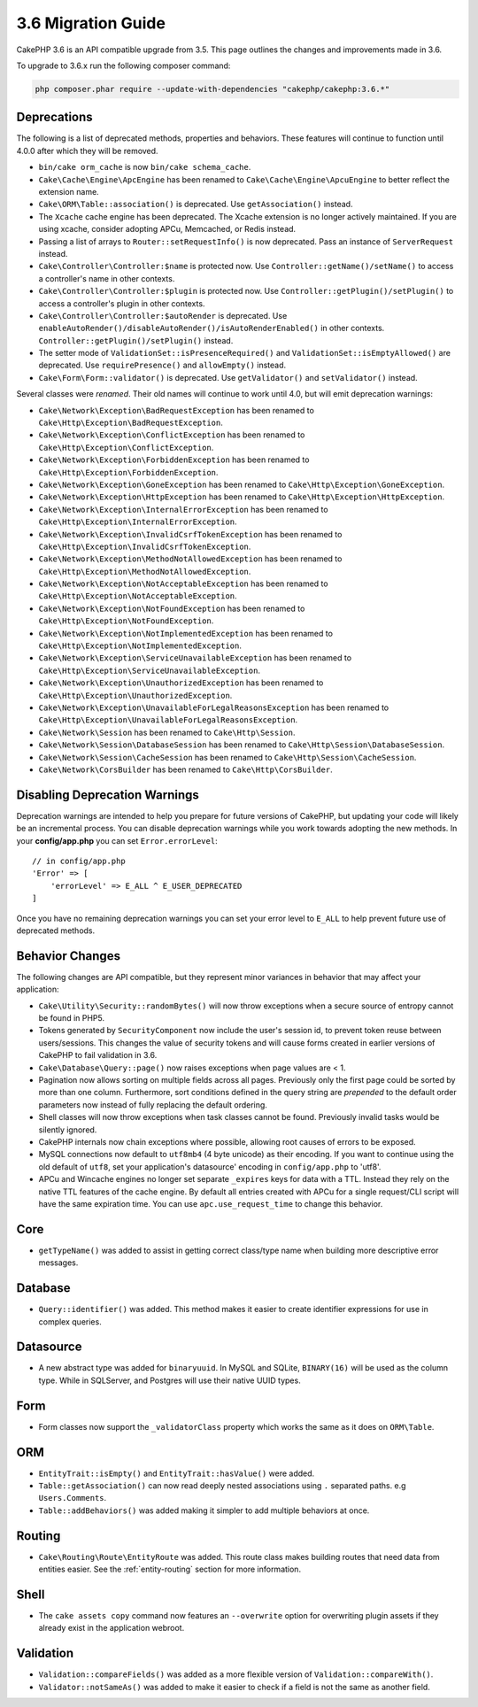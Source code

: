 3.6 Migration Guide
###################

CakePHP 3.6 is an API compatible upgrade from 3.5. This page outlines the
changes and improvements made in 3.6.

To upgrade to 3.6.x run the following composer command:

.. code-block:: bash

    php composer.phar require --update-with-dependencies "cakephp/cakephp:3.6.*"

Deprecations
============

The following is a list of deprecated methods, properties and behaviors. These
features will continue to function until 4.0.0 after which they will be removed.

* ``bin/cake orm_cache`` is now ``bin/cake schema_cache``.
* ``Cake\Cache\Engine\ApcEngine`` has been renamed to
  ``Cake\Cache\Engine\ApcuEngine`` to better reflect the extension name.
* ``Cake\ORM\Table::association()`` is deprecated. Use ``getAssociation()``
  instead.
* The ``Xcache`` cache engine has been deprecated. The Xcache extension is no
  longer actively maintained. If you are using xcache, consider adopting APCu,
  Memcached, or Redis instead.
* Passing a list of arrays to ``Router::setRequestInfo()`` is now deprecated.
  Pass an instance of ``ServerRequest`` instead.
* ``Cake\Controller\Controller:$name`` is protected now. Use
  ``Controller::getName()/setName()`` to access a controller's name in other
  contexts.
* ``Cake\Controller\Controller:$plugin`` is protected now. Use
  ``Controller::getPlugin()/setPlugin()`` to access a controller's plugin in
  other contexts.
* ``Cake\Controller\Controller:$autoRender`` is deprecated. Use
  ``enableAutoRender()/disableAutoRender()/isAutoRenderEnabled()`` in other
  contexts.
  ``Controller::getPlugin()/setPlugin()`` instead.
* The setter mode of ``ValidationSet::isPresenceRequired()`` and
  ``ValidationSet::isEmptyAllowed()`` are deprecated. Use ``requirePresence()``
  and ``allowEmpty()`` instead.
* ``Cake\Form\Form::validator()`` is deprecated. Use ``getValidator()`` and
  ``setValidator()`` instead.

Several classes were *renamed*. Their old names will continue to work until 4.0,
but will emit deprecation warnings:

* ``Cake\Network\Exception\BadRequestException`` has been renamed to
  ``Cake\Http\Exception\BadRequestException``.
* ``Cake\Network\Exception\ConflictException`` has been renamed to
  ``Cake\Http\Exception\ConflictException``.
* ``Cake\Network\Exception\ForbiddenException`` has been renamed to
  ``Cake\Http\Exception\ForbiddenException``.
* ``Cake\Network\Exception\GoneException`` has been renamed to
  ``Cake\Http\Exception\GoneException``.
* ``Cake\Network\Exception\HttpException`` has been renamed to
  ``Cake\Http\Exception\HttpException``.
* ``Cake\Network\Exception\InternalErrorException`` has been renamed to
  ``Cake\Http\Exception\InternalErrorException``.
* ``Cake\Network\Exception\InvalidCsrfTokenException`` has been renamed to
  ``Cake\Http\Exception\InvalidCsrfTokenException``.
* ``Cake\Network\Exception\MethodNotAllowedException`` has been renamed to
  ``Cake\Http\Exception\MethodNotAllowedException``.
* ``Cake\Network\Exception\NotAcceptableException`` has been renamed to
  ``Cake\Http\Exception\NotAcceptableException``.
* ``Cake\Network\Exception\NotFoundException`` has been renamed to
  ``Cake\Http\Exception\NotFoundException``.
* ``Cake\Network\Exception\NotImplementedException`` has been renamed to
  ``Cake\Http\Exception\NotImplementedException``.
* ``Cake\Network\Exception\ServiceUnavailableException`` has been renamed to
  ``Cake\Http\Exception\ServiceUnavailableException``.
* ``Cake\Network\Exception\UnauthorizedException`` has been renamed to
  ``Cake\Http\Exception\UnauthorizedException``.
* ``Cake\Network\Exception\UnavailableForLegalReasonsException`` has been
  renamed to ``Cake\Http\Exception\UnavailableForLegalReasonsException``.
* ``Cake\Network\Session`` has been renamed to ``Cake\Http\Session``.
* ``Cake\Network\Session\DatabaseSession`` has been renamed to
  ``Cake\Http\Session\DatabaseSession``.
* ``Cake\Network\Session\CacheSession`` has been renamed to
  ``Cake\Http\Session\CacheSession``.
* ``Cake\Network\CorsBuilder`` has been renamed to ``Cake\Http\CorsBuilder``.

Disabling Deprecation Warnings
==============================

Deprecation warnings are intended to help you prepare for future versions of
CakePHP, but updating your code will likely be an incremental process. You can
disable deprecation warnings while you work towards adopting the new methods. In
your **config/app.php** you can set ``Error.errorLevel``::

    // in config/app.php
    'Error' => [
        'errorLevel' => E_ALL ^ E_USER_DEPRECATED
    ]

Once you have no remaining deprecation warnings you can set your error level to
``E_ALL`` to help prevent future use of deprecated methods.


Behavior Changes
================

The following changes are API compatible, but they represent minor variances in
behavior that may affect your application:

* ``Cake\Utility\Security::randomBytes()`` will now throw exceptions when
  a secure source of entropy cannot be found in PHP5.
* Tokens generated by ``SecurityComponent`` now include the user's session id,
  to prevent token reuse between users/sessions. This changes the value of
  security tokens and will cause forms created in earlier versions of CakePHP to
  fail validation in 3.6.
* ``Cake\Database\Query::page()`` now raises exceptions when page values are
  < 1.
* Pagination now allows sorting on multiple fields across all pages. Previously
  only the first page could be sorted by more than one column. Furthermore, sort
  conditions defined in the query string are *prepended* to the default order
  parameters now instead of fully replacing the default ordering.
* Shell classes will now throw exceptions when task classes cannot be found.
  Previously invalid tasks would be silently ignored.
* CakePHP internals now chain exceptions where possible, allowing root causes of
  errors to be exposed.
* MySQL connections now default to ``utf8mb4`` (4 byte unicode) as their
  encoding. If you want to continue using the old default of ``utf8``, set
  your application's datasource' encoding in ``config/app.php`` to 'utf8'.
* APCu and Wincache engines no longer set separate ``_expires`` keys for data
  with a TTL. Instead they rely on the native TTL features of the cache engine.
  By default all entries created with APCu for a single request/CLI script will
  have the same expiration time. You can use ``apc.use_request_time`` to change
  this behavior.

Core
====

- ``getTypeName()`` was added to assist in getting correct class/type name when
  building more descriptive error messages.

Database
========

* ``Query::identifier()`` was added. This method makes it easier to create
  identifier expressions for use in complex queries.

Datasource
==========

* A new abstract type was added for ``binaryuuid``. In MySQL and SQLite,
  ``BINARY(16)`` will be used as the column type. While in SQLServer, and
  Postgres will use their native UUID types.

Form
====

* Form classes now support the ``_validatorClass`` property which works the same
  as it does on ``ORM\Table``.


ORM
===

* ``EntityTrait::isEmpty()`` and ``EntityTrait::hasValue()`` were added.
* ``Table::getAssociation()`` can now read deeply nested associations using
  ``.`` separated paths. e.g ``Users.Comments``.
* ``Table::addBehaviors()`` was added making it simpler to add multiple
  behaviors at once.

Routing
=======

* ``Cake\Routing\Route\EntityRoute`` was added. This route class makes building
  routes that need data from entities easier. See the :ref:`entity-routing`
  section for more information.

Shell
=====

* The ``cake assets copy`` command now features an ``--overwrite`` option for
  overwriting plugin assets if they already exist in the application webroot.

Validation
==========

* ``Validation::compareFields()`` was added as a more flexible version of
  ``Validation::compareWith()``.
* ``Validator::notSameAs()`` was added to make it
  easier to check if a field is not the same as another field.
